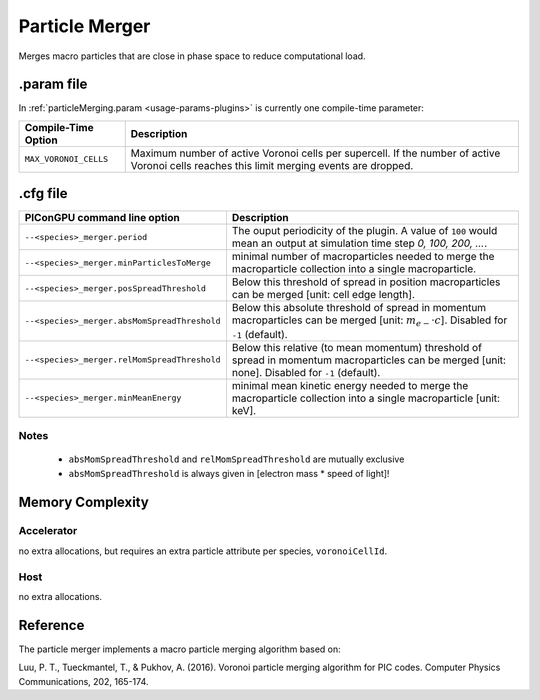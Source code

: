 .. _usage-plugins-particleMerger:

Particle Merger
---------------

Merges macro particles that are close in phase space to reduce computational load.

.param file
^^^^^^^^^^^

In :ref:`particleMerging.param <usage-params-plugins>` is currently one compile-time parameter:

===================== ====================================================================================
Compile-Time Option   Description
===================== ====================================================================================
``MAX_VORONOI_CELLS`` Maximum number of active Voronoi cells per supercell.
                      If the number of active Voronoi cells reaches this limit merging events are dropped.
===================== ====================================================================================

.cfg file
^^^^^^^^^

============================================ ================================================================================================================
PIConGPU command line option                 Description
============================================ ================================================================================================================
``--<species>_merger.period``                The ouput periodicity of the plugin.
                                             A value of ``100`` would mean an output at simulation time step *0, 100, 200, ...*.
``--<species>_merger.minParticlesToMerge``   minimal number of macroparticles needed to merge the macroparticle collection into a single macroparticle.
``--<species>_merger.posSpreadThreshold``    Below this threshold of spread in position macroparticles can be merged [unit: cell edge length].
``--<species>_merger.absMomSpreadThreshold`` Below this absolute threshold of spread in momentum macroparticles can be merged [unit: :math:`m_{e-} \cdot c`].
                                             Disabled for ``-1`` (default).
``--<species>_merger.relMomSpreadThreshold`` Below this relative (to mean momentum) threshold of spread in momentum macroparticles can be merged [unit: none].
                                             Disabled for ``-1`` (default).
``--<species>_merger.minMeanEnergy``         minimal mean kinetic energy needed to merge the macroparticle collection into a single macroparticle [unit: keV].
============================================ ================================================================================================================

Notes
"""""

 - ``absMomSpreadThreshold`` and ``relMomSpreadThreshold`` are mutually exclusive
 - ``absMomSpreadThreshold`` is always given in [electron mass * speed of light]!

Memory Complexity
^^^^^^^^^^^^^^^^^

Accelerator
"""""""""""

no extra allocations, but requires an extra particle attribute per species, ``voronoiCellId``.

Host
""""

no extra allocations.

Reference
^^^^^^^^^

The particle merger implements a macro particle merging algorithm based on:

Luu, P. T., Tueckmantel, T., & Pukhov, A. (2016).
Voronoi particle merging algorithm for PIC codes.
Computer Physics Communications, 202, 165-174.
